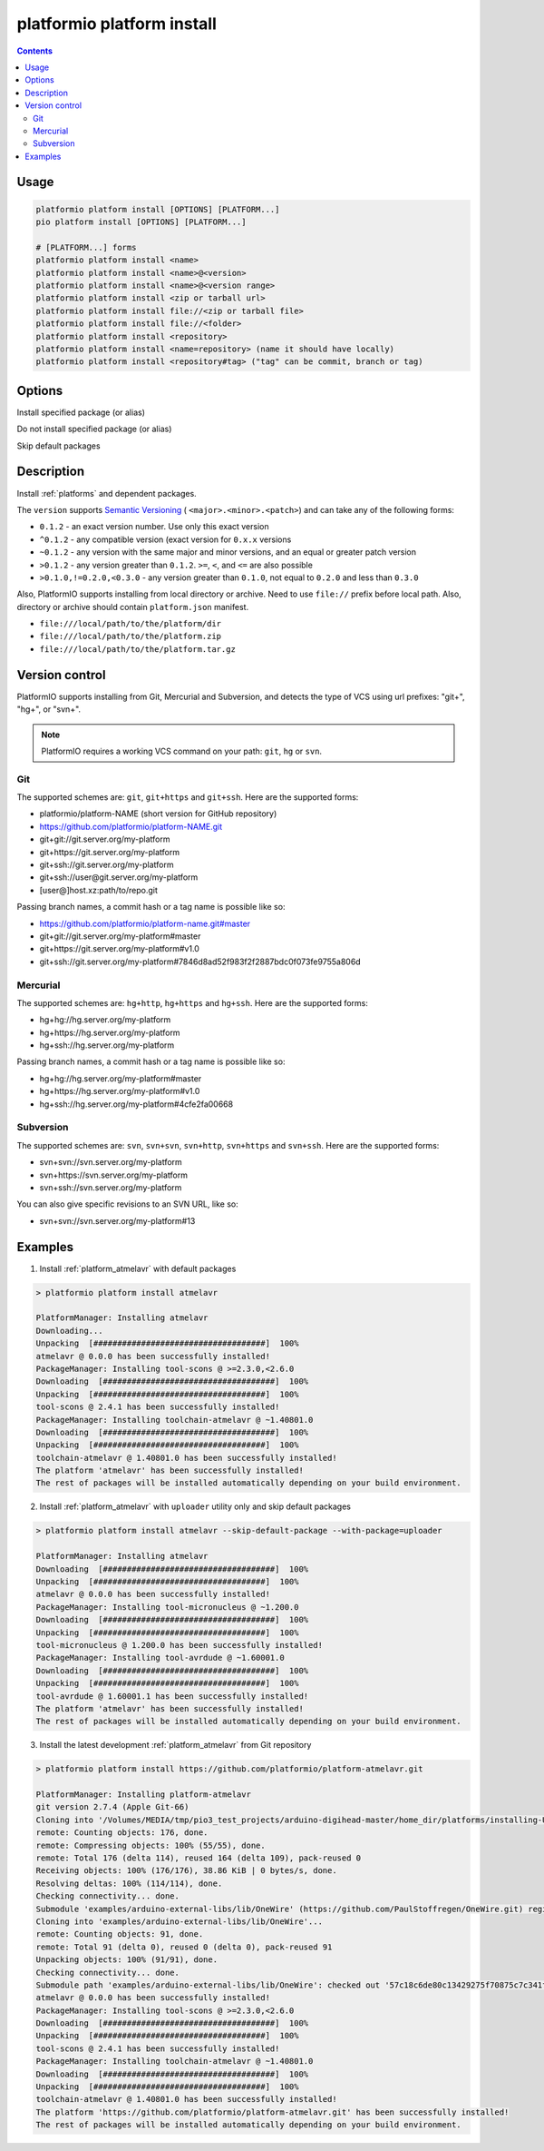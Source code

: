 ..  Copyright (c) 2014-present PlatformIO <contact@platformio.org>
    Licensed under the Apache License, Version 2.0 (the "License");
    you may not use this file except in compliance with the License.
    You may obtain a copy of the License at
       http://www.apache.org/licenses/LICENSE-2.0
    Unless required by applicable law or agreed to in writing, software
    distributed under the License is distributed on an "AS IS" BASIS,
    WITHOUT WARRANTIES OR CONDITIONS OF ANY KIND, either express or implied.
    See the License for the specific language governing permissions and
    limitations under the License.

.. _cmd_platform_install:

platformio platform install
===========================

.. contents::

Usage
-----

.. code-block:: bash

    platformio platform install [OPTIONS] [PLATFORM...]
    pio platform install [OPTIONS] [PLATFORM...]

    # [PLATFORM...] forms
    platformio platform install <name>
    platformio platform install <name>@<version>
    platformio platform install <name>@<version range>
    platformio platform install <zip or tarball url>
    platformio platform install file://<zip or tarball file>
    platformio platform install file://<folder>
    platformio platform install <repository>
    platformio platform install <name=repository> (name it should have locally)
    platformio platform install <repository#tag> ("tag" can be commit, branch or tag)

Options
-------

.. program:: platformio platform install

.. option::
    --with-package

Install specified package (or alias)


.. option::
    --without-package

Do not install specified package (or alias)

.. option::
    --skip-default

Skip default packages


Description
-----------

Install :ref:`platforms` and dependent packages.

The ``version`` supports `Semantic Versioning <http://semver.org>`_ (
``<major>.<minor>.<patch>``) and can take any of the following forms:

* ``0.1.2`` - an exact version number. Use only this exact version
* ``^0.1.2`` - any compatible version (exact version for ``0.x.x`` versions
* ``~0.1.2`` - any version with the same major and minor versions, and an
  equal or greater patch version
* ``>0.1.2`` - any version greater than ``0.1.2``. ``>=``, ``<``, and ``<=``
  are also possible
* ``>0.1.0,!=0.2.0,<0.3.0`` - any version greater than ``0.1.0``, not equal to
  ``0.2.0`` and less than ``0.3.0``

Also, PlatformIO supports installing from local directory or archive. Need to
use ``file://`` prefix before local path. Also, directory or archive should
contain ``platform.json`` manifest.

* ``file:///local/path/to/the/platform/dir``
* ``file:///local/path/to/the/platform.zip``
* ``file:///local/path/to/the/platform.tar.gz``

Version control
---------------

PlatformIO supports installing from Git, Mercurial and Subversion, and detects
the type of VCS using url prefixes: "git+", "hg+", or "svn+".

.. note::
    PlatformIO requires a working VCS command on your path: ``git``, ``hg``
    or ``svn``.

Git
^^^

The supported schemes are: ``git``, ``git+https`` and ``git+ssh``. Here are
the supported forms:

* platformio/platform-NAME (short version for GitHub repository)
* https://github.com/platformio/platform-NAME.git
* git+git://git.server.org/my-platform
* git+https://git.server.org/my-platform
* git+ssh://git.server.org/my-platform
* git+ssh://user@git.server.org/my-platform
* [user@]host.xz:path/to/repo.git

Passing branch names, a commit hash or a tag name is possible like so:

* https://github.com/platformio/platform-name.git#master
* git+git://git.server.org/my-platform#master
* git+https://git.server.org/my-platform#v1.0
* git+ssh://git.server.org/my-platform#7846d8ad52f983f2f2887bdc0f073fe9755a806d

Mercurial
^^^^^^^^^

The supported schemes are: ``hg+http``, ``hg+https`` and ``hg+ssh``. Here are
the supported forms:

* hg+hg://hg.server.org/my-platform
* hg+https://hg.server.org/my-platform
* hg+ssh://hg.server.org/my-platform

Passing branch names, a commit hash or a tag name is possible like so:

* hg+hg://hg.server.org/my-platform#master
* hg+https://hg.server.org/my-platform#v1.0
* hg+ssh://hg.server.org/my-platform#4cfe2fa00668

Subversion
^^^^^^^^^^

The supported schemes are: ``svn``, ``svn+svn``, ``svn+http``, ``svn+https``
and ``svn+ssh``. Here are the supported forms:

* svn+svn://svn.server.org/my-platform
* svn+https://svn.server.org/my-platform
* svn+ssh://svn.server.org/my-platform

You can also give specific revisions to an SVN URL, like so:

* svn+svn://svn.server.org/my-platform#13

Examples
--------

1. Install :ref:`platform_atmelavr` with default packages

.. code::

    > platformio platform install atmelavr

    PlatformManager: Installing atmelavr
    Downloading...
    Unpacking  [####################################]  100%
    atmelavr @ 0.0.0 has been successfully installed!
    PackageManager: Installing tool-scons @ >=2.3.0,<2.6.0
    Downloading  [####################################]  100%
    Unpacking  [####################################]  100%
    tool-scons @ 2.4.1 has been successfully installed!
    PackageManager: Installing toolchain-atmelavr @ ~1.40801.0
    Downloading  [####################################]  100%
    Unpacking  [####################################]  100%
    toolchain-atmelavr @ 1.40801.0 has been successfully installed!
    The platform 'atmelavr' has been successfully installed!
    The rest of packages will be installed automatically depending on your build environment.

2. Install :ref:`platform_atmelavr` with ``uploader`` utility only and skip
   default packages

.. code::

    > platformio platform install atmelavr --skip-default-package --with-package=uploader

    PlatformManager: Installing atmelavr
    Downloading  [####################################]  100%
    Unpacking  [####################################]  100%
    atmelavr @ 0.0.0 has been successfully installed!
    PackageManager: Installing tool-micronucleus @ ~1.200.0
    Downloading  [####################################]  100%
    Unpacking  [####################################]  100%
    tool-micronucleus @ 1.200.0 has been successfully installed!
    PackageManager: Installing tool-avrdude @ ~1.60001.0
    Downloading  [####################################]  100%
    Unpacking  [####################################]  100%
    tool-avrdude @ 1.60001.1 has been successfully installed!
    The platform 'atmelavr' has been successfully installed!
    The rest of packages will be installed automatically depending on your build environment.

3. Install the latest development :ref:`platform_atmelavr` from Git repository

.. code::

    > platformio platform install https://github.com/platformio/platform-atmelavr.git

    PlatformManager: Installing platform-atmelavr
    git version 2.7.4 (Apple Git-66)
    Cloning into '/Volumes/MEDIA/tmp/pio3_test_projects/arduino-digihead-master/home_dir/platforms/installing-U3ucN0-package'...
    remote: Counting objects: 176, done.
    remote: Compressing objects: 100% (55/55), done.
    remote: Total 176 (delta 114), reused 164 (delta 109), pack-reused 0
    Receiving objects: 100% (176/176), 38.86 KiB | 0 bytes/s, done.
    Resolving deltas: 100% (114/114), done.
    Checking connectivity... done.
    Submodule 'examples/arduino-external-libs/lib/OneWire' (https://github.com/PaulStoffregen/OneWire.git) registered for path 'examples/arduino-external-libs/lib/OneWire'
    Cloning into 'examples/arduino-external-libs/lib/OneWire'...
    remote: Counting objects: 91, done.
    remote: Total 91 (delta 0), reused 0 (delta 0), pack-reused 91
    Unpacking objects: 100% (91/91), done.
    Checking connectivity... done.
    Submodule path 'examples/arduino-external-libs/lib/OneWire': checked out '57c18c6de80c13429275f70875c7c341f1719201'
    atmelavr @ 0.0.0 has been successfully installed!
    PackageManager: Installing tool-scons @ >=2.3.0,<2.6.0
    Downloading  [####################################]  100%
    Unpacking  [####################################]  100%
    tool-scons @ 2.4.1 has been successfully installed!
    PackageManager: Installing toolchain-atmelavr @ ~1.40801.0
    Downloading  [####################################]  100%
    Unpacking  [####################################]  100%
    toolchain-atmelavr @ 1.40801.0 has been successfully installed!
    The platform 'https://github.com/platformio/platform-atmelavr.git' has been successfully installed!
    The rest of packages will be installed automatically depending on your build environment.
